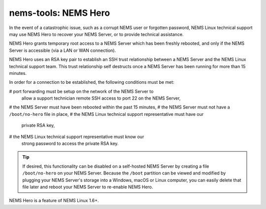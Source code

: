 nems-tools: NEMS Hero
---------------------

In the event of a catastrophic issue, such as a corrupt NEMS user or
forgotten password, NEMS Linux technical support may use NEMS Hero to
recover your NEMS Server, or to provide technical assistance.

NEMS Hero grants temporary root access to a NEMS Server which has been
freshly rebooted, and only if the NEMS Server is accessible (via a LAN
or WAN connection).

NEMS Hero uses an RSA key pair to establish an SSH trust relationship
between a NEMS Server and the NEMS Linux technical support team. This
trust relationship self destructs once a NEMS Server has been running
for more than 15 minutes.

In order for a connection to be established, the following conditions
must be met:

# port forwarding must be setup on the network of the NEMS Server to
  allow a support technician remote SSH access to port 22 on the NEMS
  Server,
# the NEMS Server must have been rebooted within the past 15 minutes,
# the NEMS Server must not have a ``/boot/no-hero`` file in place,
# the NEMS Linux technical support representative must have our
  private RSA key,
# the NEMS Linux technical support representative must know our
  strong password to access the private RSA key.

.. Tip:: If desired, this functionality can be disabled on a
         self-hosted NEMS Server by creating a file ``/boot/no-hero``
         on your NEMS Server. Because the ``/boot`` partition can be
         viewed and modified by plugging your NEMS Server's storage into
         a Windows, macOS or Linux computer, you can easily delete that
         file later and reboot your NEMS Server to re-enable NEMS Hero.

NEMS Hero is a feature of NEMS Linux 1.6+.
